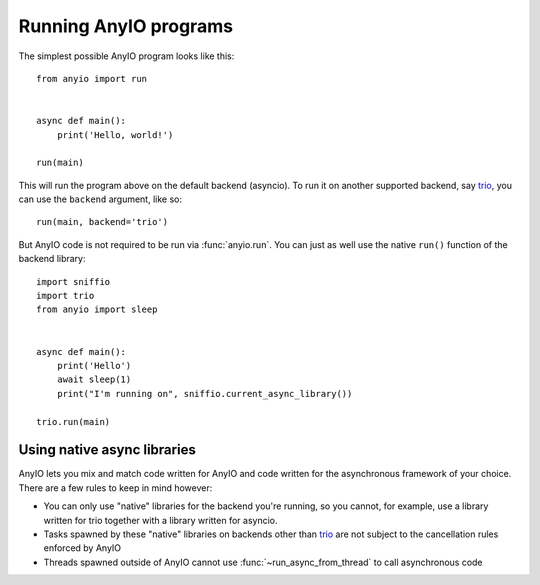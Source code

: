 Running AnyIO programs
======================

The simplest possible AnyIO program looks like this::

    from anyio import run


    async def main():
        print('Hello, world!')

    run(main)

This will run the program above on the default backend (asyncio). To run it on another supported
backend, say trio_, you can use the ``backend`` argument, like so::

    run(main, backend='trio')

But AnyIO code is not required to be run via :func:`anyio.run`. You can just as well use the native
``run()`` function of the backend library::

    import sniffio
    import trio
    from anyio import sleep


    async def main():
        print('Hello')
        await sleep(1)
        print("I'm running on", sniffio.current_async_library())

    trio.run(main)

.. _trio: https://github.com/python-trio/trio

Using native async libraries
----------------------------

AnyIO lets you mix and match code written for AnyIO and code written for the asynchronous framework
of your choice. There are a few rules to keep in mind however:

* You can only use "native" libraries for the backend you're running, so you cannot, for example,
  use a library written for trio together with a library written for asyncio.
* Tasks spawned by these "native" libraries on backends other than trio_ are not subject to the
  cancellation rules enforced by AnyIO
* Threads spawned outside of AnyIO cannot use :func:`~run_async_from_thread` to call asynchronous
  code
